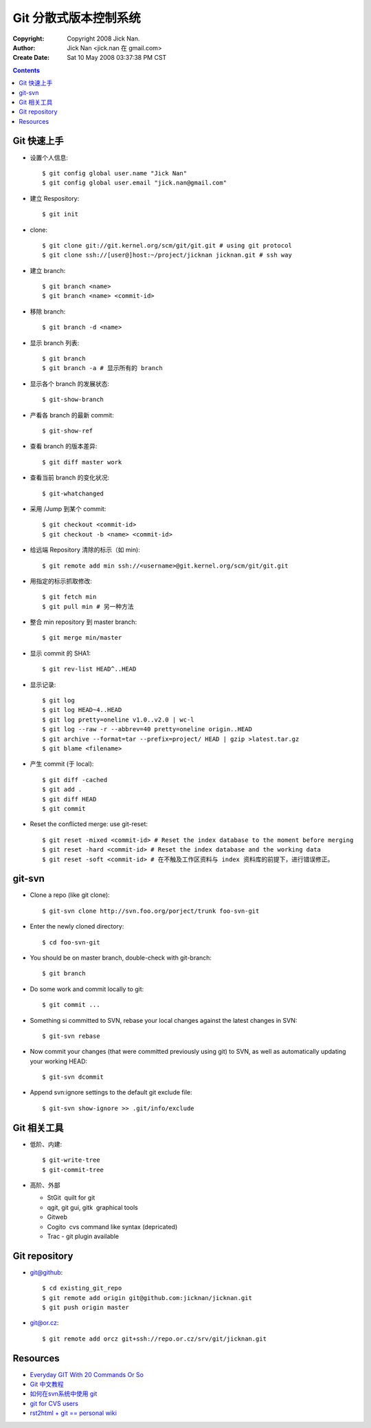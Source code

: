 ======================
Git 分散式版本控制系统
======================

:Copyright: Copyright 2008 Jick Nan.
:Author: Jick Nan <jick.nan 在 gmail.com>
:Create Date: Sat 10 May 2008 03:37:38 PM CST

.. contents::

Git 快速上手
------------

- 设置个人信息::

  $ git config ­global user.name "Jick Nan"
  $ git config ­global user.email "jick.nan@gmail.com"

- 建立 Respository::

  $ git init

- clone::

  $ git clone git://git.kernel.org/scm/git/git.git # using git protocol
  $ git clone ssh://[user@]host:~/project/jicknan jicknan.git # ssh way

- 建立 branch::

  $ git branch <name>
  $ git branch <name> <commit-id>

- 移除 branch::

  $ git branch -d <name>

- 显示 branch 列表::

  $ git branch
  $ git branch -a # 显示所有的 branch

- 显示各个 branch 的发展状态::

  $ git-show-branch

- 产看各 branch 的最新 commit::

  $ git-show-ref

- 查看 branch 的版本差异::

  $ git diff master work

- 查看当前 branch 的变化状况::

  $ git-whatchanged

- 采用 /Jump 到某个 commit::

  $ git checkout <commit-id>
  $ git checkout -b <name> <commit-id>

- 给远端 Repository 清除的标示（如 min)::

  $ git remote add min ssh://<username>@git.kernel.org/scm/git/git.git

- 用指定的标示抓取修改::

  $ git fetch min
  $ git pull min # 另一种方法

- 整合 min repository 到 master branch::

  $ git merge min/master

- 显示 commit 的 SHA1::

  $ git rev-list HEAD^..HEAD

- 显示记录::

  $ git log
  $ git log HEAD~4..HEAD
  $ git log ­pretty=oneline v1.0..v2.0 | wc-l
  $ git log --raw -r --abbrev=40 ­pretty=oneline origin..HEAD
  $ git archive --format=tar --prefix=project/ HEAD | gzip >latest.tar.gz
  $ git blame <filename>

- 产生 commit (于 local)::

  $ git diff -cached
  $ git add .
  $ git diff HEAD
  $ git commit

- Reset the conflicted merge: use git-reset::

  $ git reset ­-mixed <commit-id> # Reset the index database to the moment before merging
  $ git reset ­-hard <commit-id> # Reset the index database and the working data
  $ git reset ­-soft <commit-id> # 在不触及工作区资料与 index 资料库的前提下，进行错误修正。

git-svn
-------

- Clone a repo (like git clone)::

  $ git-svn clone http://svn.foo.org/porject/trunk foo-svn-git

- Enter the newly cloned directory::

  $ cd foo-svn-git

- You should be on master branch, double-check with git-branch::

  $ git branch

- Do some work and commit locally to git::

  $ git commit ...

- Something si committed to SVN, rebase your local changes against the
  latest changes in SVN::

  $ git-svn rebase

- Now commit your changes (that were committed previously using git) to SVN,
  as well as automatically updating your working HEAD::

  $ git-svn dcommit

- Append svn:ignore settings to the default git exclude file::

  $ git-svn show-ignore >> .git/info/exclude

Git 相关工具
------------

- 低阶、内建::

   $ git-write-tree
   $ git-commit-tree

- 高阶、外部

  * StGit ­ quilt for git

  * qgit, git gui, gitk ­ graphical tools

  * Gitweb

  * Cogito ­ cvs command like syntax (depricated)

  * Trac - git plugin available

Git repository
--------------

- git@github::

  $ cd existing_git_repo
  $ git remote add origin git@github.com:jicknan/jicknan.git
  $ git push origin master

- git@or.cz::

  $ git remote add orcz git+ssh://repo.or.cz/srv/git/jicknan.git


Resources
--------
- `Everyday GIT With 20 Commands Or So`__
- `Git 中文教程`__
- `如何在svn系统中使用 git`__
- `git for CVS users`__
- `rst2html + git == personal wiki`__

__ http://www.kernel.org/pub/software/scm/git/docs/everyday.html
__ http://www.bitsun.com/documents/gittutorcn.htm
__ http://www.robinlu.com/blog/archives/194
__ http://www.kernel.org/pub/software/scm/git/docs/cvs-migration.html
__ http://lucumr.pocoo.org/cogitations/2008/05/02/rst2html-git-personal-wiki/
